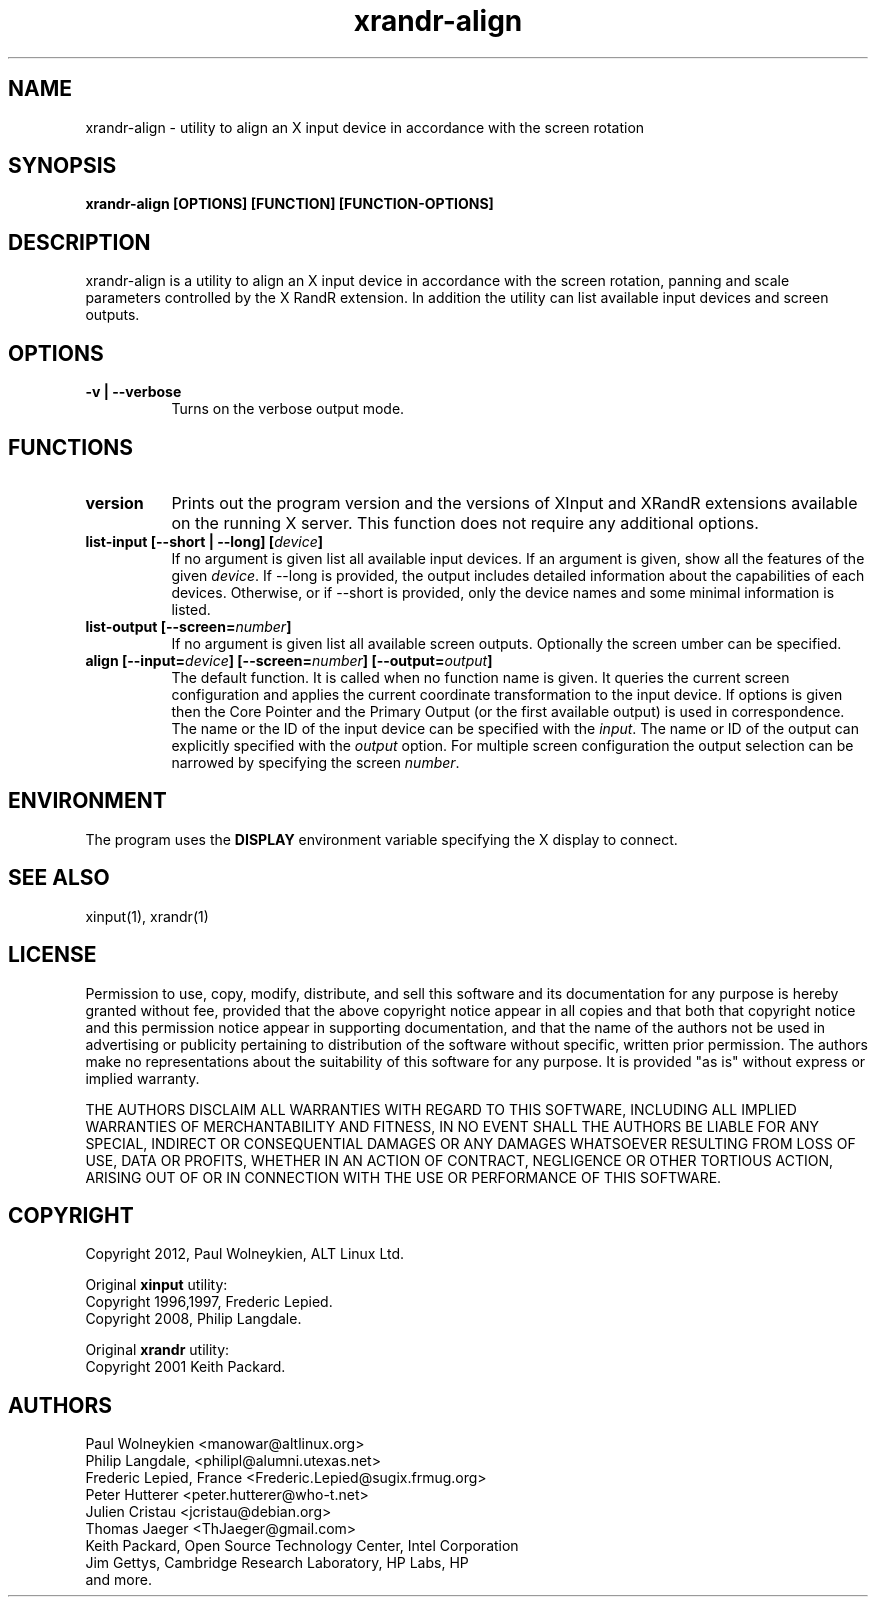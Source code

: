 .TH xrandr-align 1

.SH NAME
xrandr-align - utility to align an X input device in accordance with
the screen rotation

.SH SYNOPSIS
.B xrandr-align [OPTIONS] [FUNCTION] [FUNCTION-OPTIONS]

.SH DESCRIPTION
xrandr-align is a utility to align an X input device in accordance
with the screen rotation, panning and scale parameters controlled by
the X RandR extension. In addition the utility can list available
input devices and screen outputs.

.SH OPTIONS
.TP 8
.B -v | --verbose
Turns on the verbose output mode.

.SH FUNCTIONS
.TP 8
.B version
Prints out the program version and the versions of XInput and XRandR
extensions available on the running X server. This function does not
require any additional options.
.PP
.TP 8
.B list-input [--short | --long] [\fIdevice\fP]
If no argument is given list all available input devices. If an
argument is given, show all the features of the given \fIdevice\fP.
If --long is provided, the output includes detailed information about
the capabilities of each devices. Otherwise, or if --short is
provided, only the device names and some minimal information is
listed.
.PP
.TP 8
.B list-output [--screen=\fInumber\fP]
If no argument is given list all available screen outputs. Optionally
the screen \fnumber\fP can be specified.
.PP
.TP 8
.B align [--input=\fIdevice\fP] [--screen=\fInumber\fP] [--output=\fIoutput\fP]
The default function. It is called when no function name is given. It
queries the current screen configuration and applies the current
coordinate transformation to the input device. If options is given
then the Core Pointer and the Primary Output (or the first available
output) is used in correspondence. The name or the ID of the input
device can be specified with the \fIinput\fP. The name or ID of the
output can explicitly specified with the \fIoutput\fP option. For
multiple screen configuration the output selection can be narrowed by
specifying the screen \fInumber\fP.

.SH ENVIRONMENT
The program uses the \fBDISPLAY\fP environment variable specifying the
X display to connect.

.SH "SEE ALSO"
xinput(1), xrandr(1)

.SH LICENSE
Permission to use, copy, modify, distribute, and sell this software
and its documentation for any purpose is  hereby granted without fee,
provided that the  above copyright   notice appear  in   all  copies
and  that both  that copyright  notice   and   this  permission
notice  appear  in  supporting documentation, and that   the  name of
the authors  not  be  used  in advertising or publicity pertaining to
distribution of the software without specific,  written prior
permission. The authors  make  no representations about the
suitability of this software for any purpose.  It is provided "as is"
without express or implied warranty.

THE AUTHORS DISCLAIM ALL   WARRANTIES WITH REGARD  TO  THIS SOFTWARE,
INCLUDING ALL IMPLIED   WARRANTIES OF MERCHANTABILITY  AND   FITNESS,
IN NO EVENT  SHALL THE AUTHORS  BE   LIABLE   FOR ANY  SPECIAL,
INDIRECT   OR CONSEQUENTIAL DAMAGES OR ANY DAMAGES WHATSOEVER
RESULTING FROM LOSS OF USE, DATA  OR PROFITS, WHETHER  IN  AN ACTION
OF  CONTRACT,  NEGLIGENCE OR OTHER TORTIOUS  ACTION, ARISING    OUT OF
OR   IN  CONNECTION  WITH THE USE OR PERFORMANCE OF THIS SOFTWARE.

.SH COPYRIGHT
Copyright 2012, Paul Wolneykien, ALT Linux Ltd.
.PP
Original \fBxinput\fP utility:
.nf
Copyright 1996,1997, Frederic Lepied.
Copyright 2008, Philip Langdale.
.PP
Original \fBxrandr\fP utility:
.nf
Copyright 2001 Keith Packard.

.SH AUTHORS

.nf
Paul Wolneykien <manowar@altlinux.org>
Philip Langdale, <philipl@alumni.utexas.net>
Frederic Lepied, France <Frederic.Lepied@sugix.frmug.org>
Peter Hutterer <peter.hutterer@who-t.net>
Julien Cristau <jcristau@debian.org>
Thomas Jaeger <ThJaeger@gmail.com>
Keith Packard, Open Source Technology Center, Intel Corporation
Jim Gettys, Cambridge Research Laboratory, HP Labs, HP
and more.
.fi
